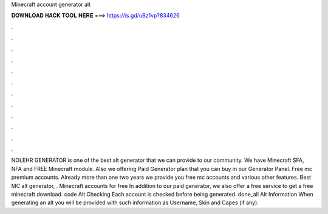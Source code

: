 Minecraft account generator alt

𝐃𝐎𝐖𝐍𝐋𝐎𝐀𝐃 𝐇𝐀𝐂𝐊 𝐓𝐎𝐎𝐋 𝐇𝐄𝐑𝐄 ===> https://is.gd/uBz1vp?834626

.

.

.

.

.

.

.

.

.

.

.

.

NOLEHR GENERATOR is one of the best alt generator that we can provide to our community. We have Minecraft SFA, NFA and FREE Minecraft module. Also we offering Paid Generator plan that you can buy in our Generator Panel. Free mc premium accounts. Already more than one two years we provide you free mc accounts and various other features. Best MC alt generator, . Minecraft accounts for free In addition to our paid generator, we also offer a free service to get a free minecraft download. code Alt Checking Each account is checked before being generated. done_all Alt Information When generating an alt you will be provided with such information as Username, Skin and Capes (if any).